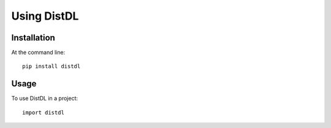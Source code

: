 ============
Using DistDL
============


Installation
============

At the command line::

    pip install distdl


Usage
=====

To use DistDL in a project::

	import distdl
